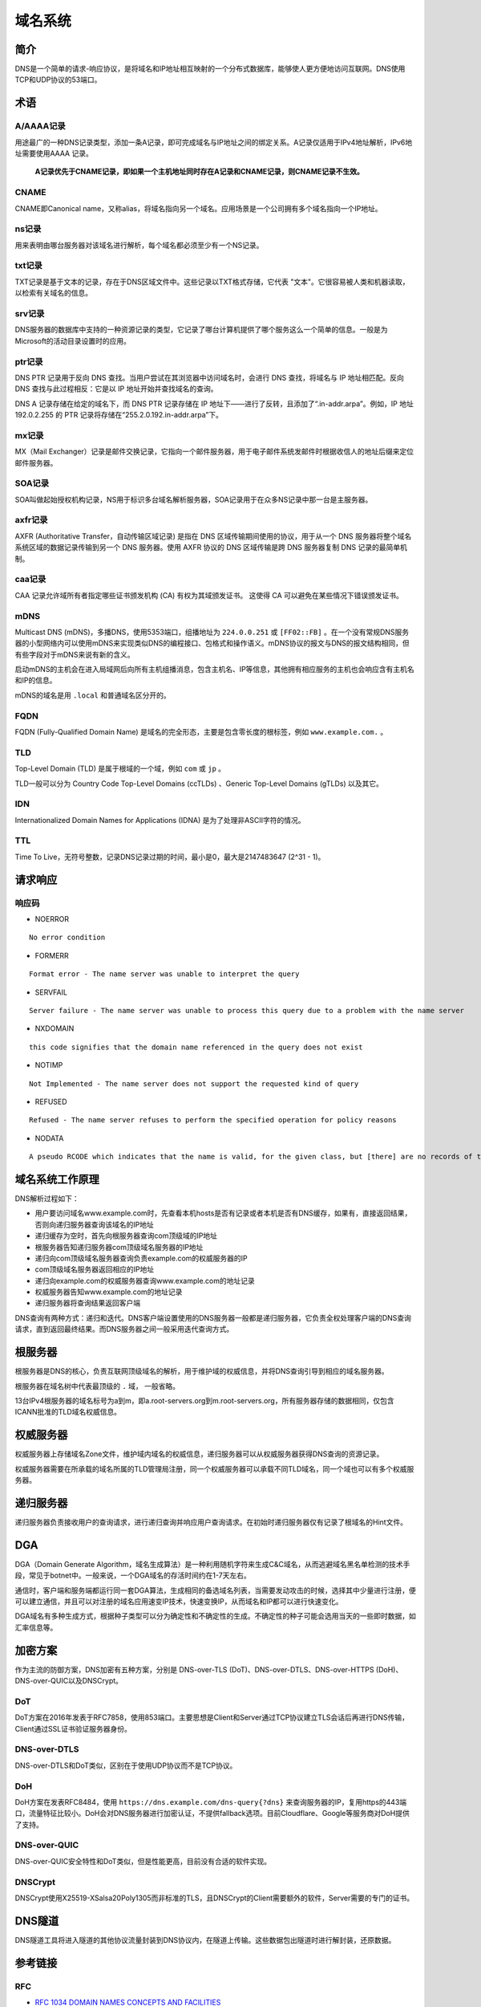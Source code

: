 域名系统
========================================

简介
----------------------------------------
DNS是一个简单的请求-响应协议，是将域名和IP地址相互映射的一个分布式数据库，能够使人更方便地访问互联网。DNS使用TCP和UDP协议的53端口。

术语
----------------------------------------

A/AAAA记录
~~~~~~~~~~~~~~~~~~~~~~~~~~~~~~~~~~~~~~~~
用途最广的一种DNS记录类型，添加一条A记录，即可完成域名与IP地址之间的绑定关系。A记录仅适用于IPv4地址解析，IPv6地址需要使用AAAA 记录。

 **A记录优先于CNAME记录，即如果一个主机地址同时存在A记录和CNAME记录，则CNAME记录不生效。**

CNAME
~~~~~~~~~~~~~~~~~~~~~~~~~~~~~~~~~~~~~~~~
CNAME即Canonical name，又称alias，将域名指向另一个域名。应用场景是一个公司拥有多个域名指向一个IP地址。

ns记录
~~~~~~~~~~~~~~~~~~~~~~~~~~~~~~~~~~~~~~~~
用来表明由哪台服务器对该域名进行解析，每个域名都必须至少有一个NS记录。

txt记录
~~~~~~~~~~~~~~~~~~~~~~~~~~~~~~~~~~~~~~~~
TXT记录是基于文本的记录，存在于DNS区域文件中。这些记录以TXT格式存储，它代表 "文本"。它很容易被人类和机器读取，以检索有关域名的信息。

srv记录
~~~~~~~~~~~~~~~~~~~~~~~~~~~~~~~~~~~~~~~~
DNS服务器的数据库中支持的一种资源记录的类型，它记录了哪台计算机提供了哪个服务这么一个简单的信息。一般是为Microsoft的活动目录设置时的应用。

ptr记录
~~~~~~~~~~~~~~~~~~~~~~~~~~~~~~~~~~~~~~~~
DNS PTR 记录用于反向 DNS 查找。当用户尝试在其浏览器中访问域名时，会进行 DNS 查找，将域名与 IP 地址相匹配。反向 DNS 查找与此过程相反：它是以 IP 地址开始并查找域名的查询。

DNS A 记录存储在给定的域名下，而 DNS PTR 记录存储在 IP 地址下——进行了反转，且添加了“.in-addr.arpa”。例如，IP 地址 192.0.2.255 的 PTR 记录将存储在“255.2.0.192.in-addr.arpa”下。

mx记录
~~~~~~~~~~~~~~~~~~~~~~~~~~~~~~~~~~~~~~~~
MX（Mail Exchanger）记录是邮件交换记录，它指向一个邮件服务器，用于电子邮件系统发邮件时根据收信人的地址后缀来定位邮件服务器。

SOA记录
~~~~~~~~~~~~~~~~~~~~~~~~~~~~~~~~~~~~~~~~
SOA叫做起始授权机构记录，NS用于标识多台域名解析服务器，SOA记录用于在众多NS记录中那一台是主服务器。

axfr记录
~~~~~~~~~~~~~~~~~~~~~~~~~~~~~~~~~~~~~~~~
AXFR (Authoritative Transfer，自动传输区域记录) 是指在 DNS 区域传输期间使用的协议，用于从一个 DNS 服务器将整个域名系统区域的数据记录传输到另一个 DNS 服务器。使用 AXFR 协议的 DNS 区域传输是跨 DNS 服务器复制 DNS 记录的最简单机制。

caa记录
~~~~~~~~~~~~~~~~~~~~~~~~~~~~~~~~~~~~~~~~
CAA 记录允许域所有者指定哪些证书颁发机构 (CA) 有权为其域颁发证书。 这使得 CA 可以避免在某些情况下错误颁发证书。

mDNS
~~~~~~~~~~~~~~~~~~~~~~~~~~~~~~~~~~~~~~~~
Multicast DNS (mDNS)，多播DNS，使用5353端口，组播地址为 ``224.0.0.251`` 或 ``[FF02::FB]`` 。在一个没有常规DNS服务器的小型网络内可以使用mDNS来实现类似DNS的编程接口、包格式和操作语义。mDNS协议的报文与DNS的报文结构相同，但有些字段对于mDNS来说有新的含义。

启动mDNS的主机会在进入局域网后向所有主机组播消息，包含主机名、IP等信息，其他拥有相应服务的主机也会响应含有主机名和IP的信息。

mDNS的域名是用 ``.local`` 和普通域名区分开的。

FQDN
~~~~~~~~~~~~~~~~~~~~~~~~~~~~~~~~~~~~~~~~
FQDN (Fully-Qualified Domain Name) 是域名的完全形态，主要是包含零长度的根标签，例如 ``www.example.com.`` 。

TLD
~~~~~~~~~~~~~~~~~~~~~~~~~~~~~~~~~~~~~~~~
Top-Level Domain (TLD) 是属于根域的一个域，例如 ``com`` 或 ``jp`` 。

TLD一般可以分为 Country Code Top-Level Domains (ccTLDs) 、Generic Top-Level Domains (gTLDs) 以及其它。

IDN
~~~~~~~~~~~~~~~~~~~~~~~~~~~~~~~~~~~~~~~~
Internationalized Domain Names for Applications (IDNA) 是为了处理非ASCII字符的情况。


TTL
~~~~~~~~~~~~~~~~~~~~~~~~~~~~~~~~~~~~~~~~
Time To Live，无符号整数，记录DNS记录过期的时间，最小是0，最大是2147483647 (2^31 - 1)。

请求响应
----------------------------------------

响应码
~~~~~~~~~~~~~~~~~~~~~~~~~~~~~~~~~~~~~~~~
- NOERROR

::

    No error condition

- FORMERR

::

    Format error - The name server was unable to interpret the query

- SERVFAIL

::

    Server failure - The name server was unable to process this query due to a problem with the name server

- NXDOMAIN

::

    this code signifies that the domain name referenced in the query does not exist

- NOTIMP

::

    Not Implemented - The name server does not support the requested kind of query

- REFUSED

::

    Refused - The name server refuses to perform the specified operation for policy reasons

- NODATA

::

    A pseudo RCODE which indicates that the name is valid, for the given class, but [there] are no records of the given type A NODATA response has to be inferred from the answer.

域名系统工作原理
----------------------------------------
DNS解析过程如下：

- 用户要访问域名www.example.com时，先查看本机hosts是否有记录或者本机是否有DNS缓存，如果有，直接返回结果，否则向递归服务器查询该域名的IP地址
- 递归缓存为空时，首先向根服务器查询com顶级域的IP地址
- 根服务器告知递归服务器com顶级域名服务器的IP地址
- 递归向com顶级域名服务器查询负责example.com的权威服务器的IP
- com顶级域名服务器返回相应的IP地址
- 递归向example.com的权威服务器查询www.example.com的地址记录
- 权威服务器告知www.example.com的地址记录
- 递归服务器将查询结果返回客户端

DNS查询有两种方式：递归和迭代。DNS客户端设置使用的DNS服务器一般都是递归服务器，它负责全权处理客户端的DNS查询请求，直到返回最终结果。而DNS服务器之间一般采用迭代查询方式。

根服务器
----------------------------------------
根服务器是DNS的核心，负责互联网顶级域名的解析，用于维护域的权威信息，并将DNS查询引导到相应的域名服务器。

根服务器在域名树中代表最顶级的 ``.`` 域， 一般省略。

13台IPv4根服务器的域名标号为a到m，即a.root-servers.org到m.root-servers.org，所有服务器存储的数据相同，仅包含ICANN批准的TLD域名权威信息。

权威服务器
----------------------------------------
权威服务器上存储域名Zone文件，维护域内域名的权威信息，递归服务器可以从权威服务器获得DNS查询的资源记录。

权威服务器需要在所承载的域名所属的TLD管理局注册，同一个权威服务器可以承载不同TLD域名，同一个域也可以有多个权威服务器。

递归服务器
----------------------------------------
递归服务器负责接收用户的查询请求，进行递归查询并响应用户查询请求。在初始时递归服务器仅有记录了根域名的Hint文件。

DGA
----------------------------------------
DGA（Domain Generate Algorithm，域名生成算法）是一种利用随机字符来生成C&C域名，从而逃避域名黑名单检测的技术手段，常见于botnet中。一般来说，一个DGA域名的存活时间约在1-7天左右。

通信时，客户端和服务端都运行同一套DGA算法，生成相同的备选域名列表，当需要发动攻击的时候，选择其中少量进行注册，便可以建立通信，并且可以对注册的域名应用速变IP技术，快速变换IP，从而域名和IP都可以进行快速变化。

DGA域名有多种生成方式，根据种子类型可以分为确定性和不确定性的生成。不确定性的种子可能会选用当天的一些即时数据，如汇率信息等。

加密方案
----------------------------------------
作为主流的防御方案，DNS加密有五种方案，分别是 DNS-over-TLS (DoT)、DNS-over-DTLS、DNS-over-HTTPS (DoH)、DNS-over-QUIC以及DNSCrypt。

DoT
~~~~~~~~~~~~~~~~~~~~~~~~~~~~~~~~~~~~~~~~
DoT方案在2016年发表于RFC7858，使用853端口。主要思想是Client和Server通过TCP协议建立TLS会话后再进行DNS传输，Client通过SSL证书验证服务器身份。

DNS-over-DTLS
~~~~~~~~~~~~~~~~~~~~~~~~~~~~~~~~~~~~~~~~
DNS-over-DTLS和DoT类似，区别在于使用UDP协议而不是TCP协议。

DoH
~~~~~~~~~~~~~~~~~~~~~~~~~~~~~~~~~~~~~~~~
DoH方案在发表RFC8484，使用 ``https://dns.example.com/dns-query{?dns}``  来查询服务器的IP，复用https的443端口，流量特征比较小。DoH会对DNS服务器进行加密认证，不提供fallback选项。目前Cloudflare、Google等服务商对DoH提供了支持。

DNS-over-QUIC
~~~~~~~~~~~~~~~~~~~~~~~~~~~~~~~~~~~~~~~~
DNS-over-QUIC安全特性和DoT类似，但是性能更高，目前没有合适的软件实现。

DNSCrypt
~~~~~~~~~~~~~~~~~~~~~~~~~~~~~~~~~~~~~~~~
DNSCrypt使用X25519-XSalsa20Poly1305而非标准的TLS，且DNSCrypt的Client需要额外的软件，Server需要的专门的证书。

DNS隧道
----------------------------------------
DNS隧道工具将进入隧道的其他协议流量封装到DNS协议内，在隧道上传输。这些数据包出隧道时进行解封装，还原数据。

参考链接
----------------------------------------

RFC
~~~~~~~~~~~~~~~~~~~~~~~~~~~~~~~~~~~~~~~~
- `RFC 1034 DOMAIN NAMES CONCEPTS AND FACILITIES <https://tools.ietf.org/html/rfc1034>`_
- `RFC 1035 DOMAIN NAMES IMPLEMENTATION AND SPECIFICATION <https://tools.ietf.org/html/rfc1035>`_
- `RFC 1123 Requirements for Internet Hosts -- Application and Support <https://tools.ietf.org/html/rfc1123>`_
- `RFC 3596 DNS Extensions to Support IP Version 6 <https://tools.ietf.org/html/rfc3596>`_
- `RFC 5001 Automated Updates of DNS Security (DNSSEC) Trust Anchors <https://tools.ietf.org/html/rfc5001>`_
- `RFC 5936 DNS Zone Transfer Protocol <https://tools.ietf.org/html/rfc5936>`_
- `RFC 6376 DomainKeys Identified Mail (DKIM) Signatures <https://tools.ietf.org/html/rfc6376>`_
- `RFC 6762 Multicast DNS <https://tools.ietf.org/html/rfc6762>`_
- `RFC 6891 Extension Mechanisms for DNS (EDNS(0)) <https://tools.ietf.org/html/rfc6891>`_
- `RFC 6895 DNS IANA Considerations <https://tools.ietf.org/html/rfc6895>`_
- `RFC 7766 DNS Transport over TCP - Implementation Requirements <https://tools.ietf.org/html/rfc7766>`_
- `RFC 7858 Specification for DNS over Transport Layer Security (TLS) <https://tools.ietf.org/html/rfc7858>`_
- `RFC 8082 NXDOMAIN <https://tools.ietf.org/html/rfc8082>`_
- `RFC 8482 Providing Minimal-Sized Responses to DNS Queries That Have QTYPE=ANY <https://tools.ietf.org/html/rfc8482>`_
- `RFC 8484 DNS Queries over HTTPS (DoH) <https://tools.ietf.org/html/rfc8484>`_
- `RFC 8490 DNS Stateful Operations <https://tools.ietf.org/html/rfc8490>`_
- `RFC 8499 DNS Terminology <https://tools.ietf.org/html/rfc8499>`_

工具
~~~~~~~~~~~~~~~~~~~~~~~~~~~~~~~~~~~~~~~~
- `Unbound <https://github.com/NLnetLabs/unbound>`_
- `bind9 <https://github.com/isc-projects/bind9>`_

研究文章
~~~~~~~~~~~~~~~~~~~~~~~~~~~~~~~~~~~~~~~~
- `DGA域名的今生前世：缘起、检测、与发展  <https://mp.weixin.qq.com/s/xbf0Qbppk8R0nx89Pb4YTg>`_
- `DNSSEC原理和分析 <https://blog.thecjw.me/?p=1221>`_
- Plohmann D, Yakdan K, Klatt M, et al. A comprehensive measurement study of domain generating malware[C]//25th {USENIX} Security Symposium ({USENIX} Security 16). 2016: 263-278.
- An End-to-End Large-Scale Measurement of DNS-over-Encryption: How Far Have We Come?
